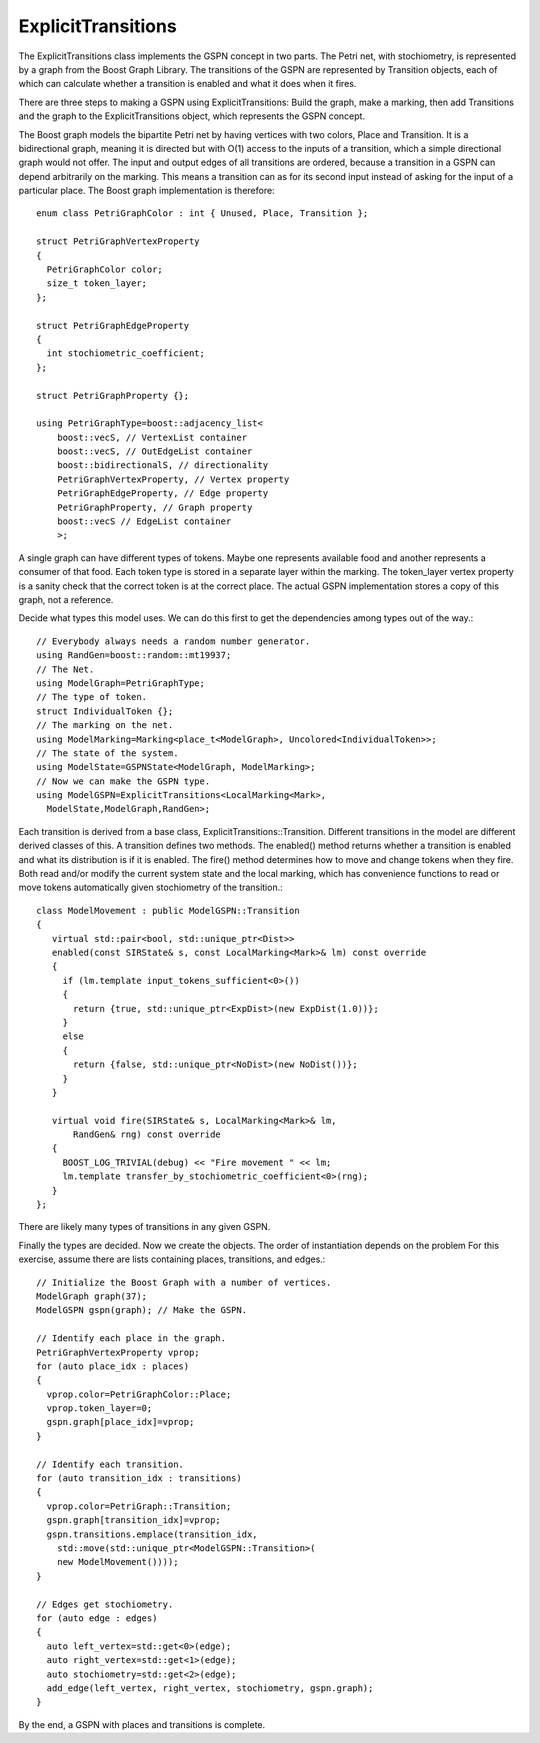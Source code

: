 ========================
ExplicitTransitions
========================


The ExplicitTransitions class implements the GSPN concept in two parts.
The Petri net, with stochiometry, is represented by a graph from
the Boost Graph Library. The transitions of the GSPN are represented
by Transition objects, each of which can calculate whether a transition
is enabled and what it does when it fires.

There are three steps to making a GSPN using ExplicitTransitions:
Build the graph, make a marking, then add Transitions and the graph
to the ExplicitTransitions object, which represents the GSPN concept.

The Boost graph models the bipartite Petri net by having vertices
with two colors, Place and Transition. It is a bidirectional graph,
meaning it is directed but with O(1) access to the inputs of a transition,
which a simple directional graph would not offer. The input and output
edges of all transitions are ordered, because a transition in a GSPN
can depend arbitrarily on the marking. This means a transition can
as for its second input instead of asking for the input of a particular
place. The Boost graph implementation is therefore::

    enum class PetriGraphColor : int { Unused, Place, Transition };

    struct PetriGraphVertexProperty
    {
      PetriGraphColor color;
      size_t token_layer;
    };

    struct PetriGraphEdgeProperty
    {
      int stochiometric_coefficient;
    };

    struct PetriGraphProperty {};

    using PetriGraphType=boost::adjacency_list<
        boost::vecS, // VertexList container
        boost::vecS, // OutEdgeList container
        boost::bidirectionalS, // directionality
        PetriGraphVertexProperty, // Vertex property
        PetriGraphEdgeProperty, // Edge property
        PetriGraphProperty, // Graph property
        boost::vecS // EdgeList container
        >;

A single graph can have different types of tokens. Maybe one represents
available food and another represents a consumer of that food. Each
token type is stored in a separate layer within the marking. The
token_layer vertex property is a sanity check that the correct token
is at the correct place.
The actual GSPN implementation stores a copy of this graph, not a reference.

Decide what types this model uses. We can do this first to get the dependencies among types out of the way.::

   // Everybody always needs a random number generator.
   using RandGen=boost::random::mt19937;
   // The Net.
   using ModelGraph=PetriGraphType;
   // The type of token.
   struct IndividualToken {};
   // The marking on the net.
   using ModelMarking=Marking<place_t<ModelGraph>, Uncolored<IndividualToken>>;
   // The state of the system.
   using ModelState=GSPNState<ModelGraph, ModelMarking>;
   // Now we can make the GSPN type.
   using ModelGSPN=ExplicitTransitions<LocalMarking<Mark>,
     ModelState,ModelGraph,RandGen>;

Each transition is derived from a base class, ExplicitTransitions::Transition.
Different transitions in the model are different derived classes of this.
A transition defines two methods. The enabled() method returns whether a
transition is enabled and what its distribution is if it is enabled.
The fire() method determines how to move and change tokens when they fire.
Both read and/or modify the current system state and the local marking, which
has convenience functions to read or move tokens automatically given
stochiometry of the transition.::

   class ModelMovement : public ModelGSPN::Transition
   {
      virtual std::pair<bool, std::unique_ptr<Dist>>
      enabled(const SIRState& s, const LocalMarking<Mark>& lm) const override
      {
        if (lm.template input_tokens_sufficient<0>())
        {
          return {true, std::unique_ptr<ExpDist>(new ExpDist(1.0))};
        }
        else
        {
          return {false, std::unique_ptr<NoDist>(new NoDist())};
        }
      }

      virtual void fire(SIRState& s, LocalMarking<Mark>& lm,
          RandGen& rng) const override
      {
        BOOST_LOG_TRIVIAL(debug) << "Fire movement " << lm;
        lm.template transfer_by_stochiometric_coefficient<0>(rng);
      }
   };

There are likely many types of transitions in any given GSPN.

Finally the types are decided. Now we create the objects.
The order of instantiation depends on the problem For this exercise,
assume there are lists containing places, transitions, and edges.::

    // Initialize the Boost Graph with a number of vertices.
    ModelGraph graph(37);
    ModelGSPN gspn(graph); // Make the GSPN.

    // Identify each place in the graph.
    PetriGraphVertexProperty vprop;
    for (auto place_idx : places)
    {
      vprop.color=PetriGraphColor::Place;
      vprop.token_layer=0;
      gspn.graph[place_idx]=vprop;
    }

    // Identify each transition.
    for (auto transition_idx : transitions)
    {
      vprop.color=PetriGraph::Transition;
      gspn.graph[transition_idx]=vprop;
      gspn.transitions.emplace(transition_idx,
        std::move(std::unique_ptr<ModelGSPN::Transition>(
        new ModelMovement())));
    }

    // Edges get stochiometry.
    for (auto edge : edges)
    {
      auto left_vertex=std::get<0>(edge);
      auto right_vertex=std::get<1>(edge);
      auto stochiometry=std::get<2>(edge);
      add_edge(left_vertex, right_vertex, stochiometry, gspn.graph);
    }

By the end, a GSPN with places and transitions is complete.

